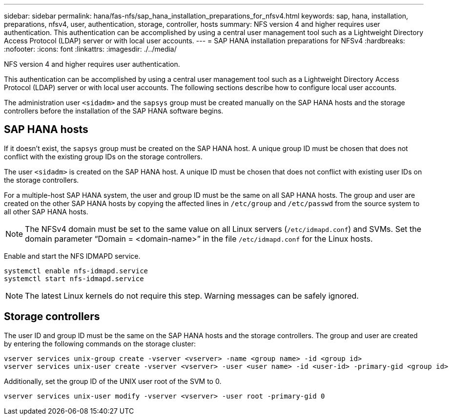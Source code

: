 ---
sidebar: sidebar
permalink: hana/fas-nfs/sap_hana_installation_preparations_for_nfsv4.html
keywords: sap, hana, installation, preparations, nfsv4, user, authentication, storage, controller, hosts
summary: NFS version 4 and higher requires user authentication. This authentication can be accomplished by using a central user management tool such as a Lightweight Directory Access Protocol (LDAP) server or with local user accounts.
---
= SAP HANA installation preparations for NFSv4
:hardbreaks:
:nofooter:
:icons: font
:linkattrs:
:imagesdir: ./../media/

[.lead]
NFS version 4 and higher requires user authentication. 

This authentication can be accomplished by using a central user management tool such as a Lightweight Directory Access Protocol (LDAP) server or with local user accounts. The following sections describe how to configure local user accounts.

The administration user `<sidadm>` and the `sapsys` group must be created manually on the SAP HANA hosts and the storage controllers before the installation of the SAP HANA software begins.

== SAP HANA hosts

If it doesn't exist, the `sapsys` group must be created on the SAP HANA host. A unique group ID must be chosen that does not conflict with the existing group IDs on the storage controllers.

The user `<sidadm>` is created on the SAP HANA host. A unique ID must be chosen that does not conflict with existing user IDs on the storage controllers.

For a multiple-host SAP HANA system, the user and group ID must be the same on all SAP HANA hosts. The group and user are created on the other SAP HANA hosts by copying the affected lines in `/etc/group` and `/etc/passwd` from the source system to all other SAP HANA hosts.

[NOTE]
The NFSv4 domain must be set to the same value on all Linux servers (`/etc/idmapd.conf`) and SVMs. Set the domain parameter “Domain = <domain-name>” in the file `/etc/idmapd.conf` for the Linux hosts.

Enable and start the NFS IDMAPD service.

....
systemctl enable nfs-idmapd.service
systemctl start nfs-idmapd.service
....

[NOTE]
The latest Linux kernels do not require this step. Warning messages can be safely ignored.

== Storage controllers
The user ID and group ID must be the same on the SAP HANA hosts and the storage controllers. The group and user are created by entering the following commands on the storage cluster:

....
vserver services unix-group create -vserver <vserver> -name <group name> -id <group id>
vserver services unix-user create -vserver <vserver> -user <user name> -id <user-id> -primary-gid <group id>
....

Additionally, set the group ID of the UNIX user root of the SVM to 0.

....
vserver services unix-user modify -vserver <vserver> -user root -primary-gid 0
....